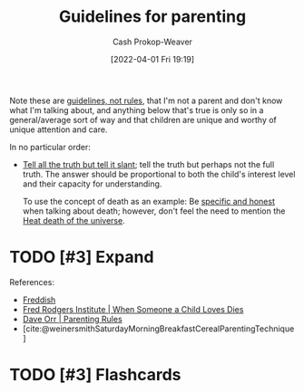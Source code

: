 :PROPERTIES:
:ID:       06156007-ba51-4934-9df5-b923e2030026
:ROAM_ALIASES: "Rules for parenting"
:LAST_MODIFIED: [2023-10-24 Tue 17:15]
:END:
#+title: Guidelines for parenting
#+hugo_custom_front_matter: :slug "06156007-ba51-4934-9df5-b923e2030026"
#+author: Cash Prokop-Weaver
#+date: [2022-04-01 Fri 19:19]
#+filetags: :hastodo:concept:

Note these are [[id:ce681f64-8116-4c83-b25a-0e108e91fddb][guidelines, not rules]], that I'm not a parent and don't know what I'm talking about, and anything below that's true is only so in a general/average sort of way and that children are unique and worthy of unique attention and care.

In no particular order:

- [[id:af1ca7da-bebf-4161-8162-057cae4a0951][Tell all the truth but tell it slant]]; tell the truth but perhaps not the full truth. The answer should be proportional to both the child's interest level and their capacity for understanding.

  To use the concept of death as an example: Be [[id:eb55ec18-edb6-4116-901a-b8c1a29a1ffc][specific and honest]] when talking about death; however, don't feel the need to mention the [[id:e549e41e-1a12-41a9-8547-540eefac6d81][Heat death of the universe]].

* TODO [#3] Expand
References:

- [[id:99e14785-13bb-420c-b0b5-b14bad1bd163][Freddish]]
- [[id:eb55ec18-edb6-4116-901a-b8c1a29a1ffc][Fred Rodgers Institute | When Someone a Child Loves Dies]]
- [[id:cc8635c1-ea8a-4d60-a3c3-4a08b00c51ce][Dave Orr | Parenting Rules]]
- [cite:@weinersmithSaturdayMorningBreakfastCerealParentingTechnique]

* TODO [#3] Flashcards

#+print_bibliography: